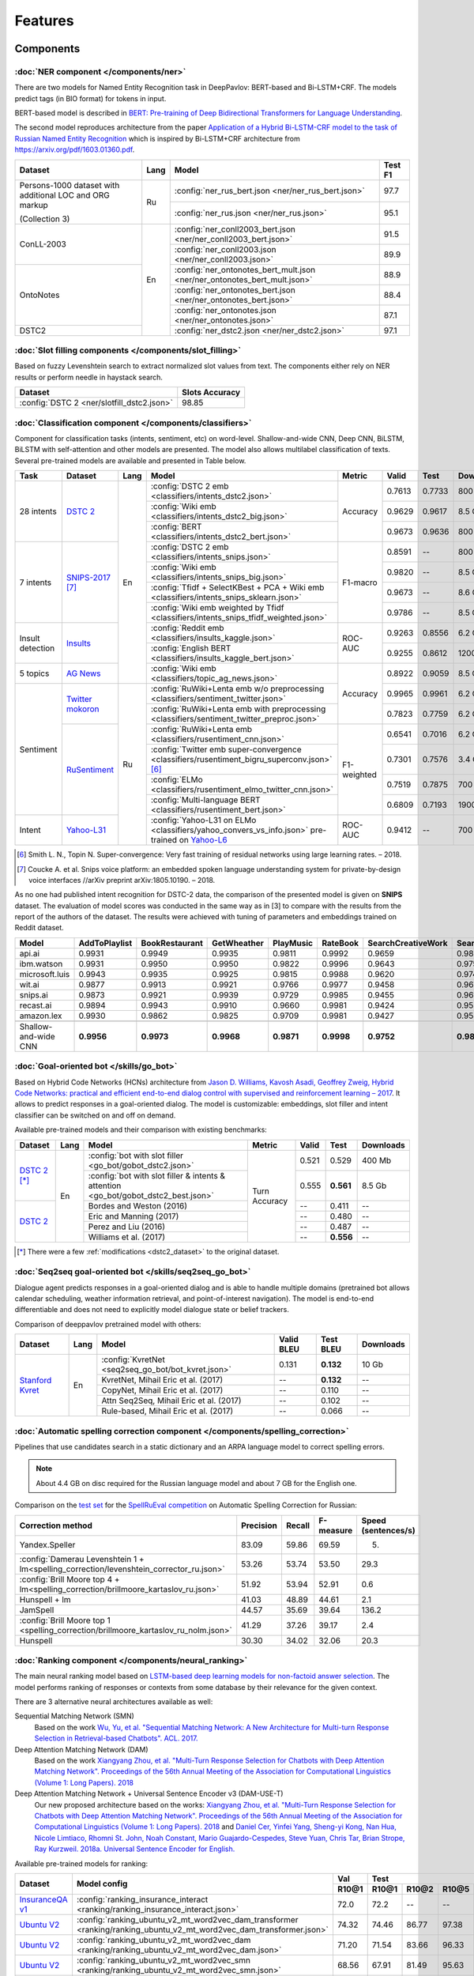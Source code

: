 Features
========

Components
----------

:doc:`NER component </components/ner>`
~~~~~~~~~~~~~~~~~~~~~~~~~~~~~~~~~~~~~~

There are two models for Named Entity Recognition task in DeepPavlov:
BERT-based and Bi-LSTM+CRF. The models predict tags (in BIO format) for tokens
in input.

BERT-based model is described in  `BERT: Pre-training of Deep Bidirectional Transformers for Language Understanding
<https://arxiv.org/abs/1810.04805>`__.

The second model reproduces architecture from the paper `Application
of a Hybrid Bi-LSTM-CRF model to the task of Russian Named Entity Recognition <https://arxiv.org/pdf/1709.09686.pdf>`__
which is inspired by Bi-LSTM+CRF architecture from https://arxiv.org/pdf/1603.01360.pdf.

+---------------------------------------------------------+------+---------------------------------------------------------------------------+-------------+
| Dataset                                                 | Lang | Model                                                                     |   Test F1   |
+=========================================================+======+===========================================================================+=============+
| Persons-1000 dataset with additional LOC and ORG markup | Ru   | :config:`ner_rus_bert.json <ner/ner_rus_bert.json>`                       |    97.7     |
+                                                         +      +---------------------------------------------------------------------------+-------------+
| (Collection 3)                                          |      | :config:`ner_rus.json <ner/ner_rus.json>`                                 |    95.1     |
+---------------------------------------------------------+------+---------------------------------------------------------------------------+-------------+
| ConLL-2003                                              | En   | :config:`ner_conll2003_bert.json <ner/ner_conll2003_bert.json>`           |    91.5     |
+                                                         +      +---------------------------------------------------------------------------+-------------+
|                                                         |      | :config:`ner_conll2003.json <ner/ner_conll2003.json>`                     |    89.9     |
+---------------------------------------------------------+      +---------------------------------------------------------------------------+-------------+
|                                                         |      | :config:`ner_ontonotes_bert_mult.json <ner/ner_ontonotes_bert_mult.json>` |    88.9     |
+                                                         +      +---------------------------------------------------------------------------+-------------+
| OntoNotes                                               |      | :config:`ner_ontonotes_bert.json <ner/ner_ontonotes_bert.json>`           |    88.4     |
+                                                         +      +---------------------------------------------------------------------------+-------------+
|                                                         |      | :config:`ner_ontonotes.json <ner/ner_ontonotes.json>`                     |    87.1     |
+---------------------------------------------------------+      +---------------------------------------------------------------------------+-------------+
| DSTC2                                                   |      | :config:`ner_dstc2.json <ner/ner_dstc2.json>`                             |    97.1     |
+---------------------------------------------------------+------+---------------------------------------------------------------------------+-------------+

:doc:`Slot filling components </components/slot_filling>`
~~~~~~~~~~~~~~~~~~~~~~~~~~~~~~~~~~~~~~~~~~~~~~~~~~~~~~~~~

Based on fuzzy Levenshtein search to extract normalized slot values from text. The components either rely on NER results
or perform needle in haystack search.

+---------------------------------------------------------------------------------------------------------------------------+------------------+
| Dataset                                                                                                                   |  Slots Accuracy  |
+===========================================================================================================================+==================+
| :config:`DSTC 2 <ner/slotfill_dstc2.json>`                                                                                |       98.85      |
+---------------------------------------------------------------------------------------------------------------------------+------------------+


:doc:`Classification component </components/classifiers>`
~~~~~~~~~~~~~~~~~~~~~~~~~~~~~~~~~~~~~~~~~~~~~~~~~~~~~~~~~

Component for classification tasks (intents, sentiment, etc) on word-level. Shallow-and-wide CNN, Deep CNN, BiLSTM,
BiLSTM with self-attention and other models are presented. The model also allows multilabel classification of texts.
Several pre-trained models are available and presented in Table below.


+------------------+--------------------+------+-------------------------------------------------------------------------------------------------+-------------+--------+--------+-----------+
| Task             | Dataset            | Lang | Model                                                                                           | Metric      | Valid  | Test   | Downloads |
+==================+====================+======+=================================================================================================+=============+========+========+===========+
| 28 intents       | `DSTC 2`_          | En   | :config:`DSTC 2 emb <classifiers/intents_dstc2.json>`                                           | Accuracy    | 0.7613 | 0.7733 |  800 Mb   |
+                  +                    +      +-------------------------------------------------------------------------------------------------+             +--------+--------+-----------+
|                  |                    |      | :config:`Wiki emb <classifiers/intents_dstc2_big.json>`                                         |             | 0.9629 | 0.9617 |  8.5 Gb   |
+                  +                    +      +-------------------------------------------------------------------------------------------------+             +--------+--------+-----------+
|                  |                    |      | :config:`BERT <classifiers/intents_dstc2_bert.json>`                                            |             | 0.9673 | 0.9636 |  800 Mb   |
+------------------+--------------------+      +-------------------------------------------------------------------------------------------------+-------------+--------+--------+-----------+
| 7 intents        | `SNIPS-2017`_ [7]_ |      | :config:`DSTC 2 emb <classifiers/intents_snips.json>`                                           | F1-macro    | 0.8591 |    --  |  800 Mb   |
+                  +                    +      +-------------------------------------------------------------------------------------------------+             +--------+--------+-----------+
|                  |                    |      | :config:`Wiki emb <classifiers/intents_snips_big.json>`                                         |             | 0.9820 |    --  |  8.5 Gb   |
+                  +                    +      +-------------------------------------------------------------------------------------------------+             +--------+--------+-----------+
|                  |                    |      | :config:`Tfidf + SelectKBest + PCA + Wiki emb <classifiers/intents_snips_sklearn.json>`         |             | 0.9673 |    --  |  8.6 Gb   |
+                  +                    +      +-------------------------------------------------------------------------------------------------+             +--------+--------+-----------+
|                  |                    |      | :config:`Wiki emb weighted by Tfidf <classifiers/intents_snips_tfidf_weighted.json>`            |             | 0.9786 |    --  |  8.5 Gb   |
+------------------+--------------------+      +-------------------------------------------------------------------------------------------------+-------------+--------+--------+-----------+
| Insult detection | `Insults`_         |      | :config:`Reddit emb <classifiers/insults_kaggle.json>`                                          | ROC-AUC     | 0.9263 | 0.8556 |  6.2 Gb   |
+                  +                    +      +-------------------------------------------------------------------------------------------------+             +--------+--------+-----------+
|                  |                    |      | :config:`English BERT <classifiers/insults_kaggle_bert.json>`                                   |             | 0.9255 | 0.8612 |  1200 Mb  |
+------------------+--------------------+      +-------------------------------------------------------------------------------------------------+-------------+--------+--------+-----------+
| 5 topics         | `AG News`_         |      | :config:`Wiki emb <classifiers/topic_ag_news.json>`                                             | Accuracy    | 0.8922 | 0.9059 |  8.5 Gb   |
+------------------+--------------------+------+-------------------------------------------------------------------------------------------------+             +--------+--------+-----------+
| Sentiment        |`Twitter mokoron`_  | Ru   | :config:`RuWiki+Lenta emb w/o preprocessing <classifiers/sentiment_twitter.json>`               |             | 0.9965 | 0.9961 |  6.2 Gb   |
+                  +                    +      +-------------------------------------------------------------------------------------------------+             +--------+--------+-----------+
|                  |                    |      | :config:`RuWiki+Lenta emb with preprocessing <classifiers/sentiment_twitter_preproc.json>`      |             | 0.7823 | 0.7759 |  6.2 Gb   |
+                  +--------------------+      +-------------------------------------------------------------------------------------------------+-------------+--------+--------+-----------+
|                  |`RuSentiment`_      |      | :config:`RuWiki+Lenta emb <classifiers/rusentiment_cnn.json>`                                   | F1-weighted | 0.6541 | 0.7016 |  6.2 Gb   |
+                  +                    +      +-------------------------------------------------------------------------------------------------+             +--------+--------+-----------+
|                  |                    |      | :config:`Twitter emb super-convergence <classifiers/rusentiment_bigru_superconv.json>` [6]_     |             | 0.7301 | 0.7576 |  3.4 Gb   |
+                  +                    +      +-------------------------------------------------------------------------------------------------+             +--------+--------+-----------+
|                  |                    |      | :config:`ELMo <classifiers/rusentiment_elmo_twitter_cnn.json>`                                  |             | 0.7519 | 0.7875 |  700 Mb   |
+                  +                    +      +-------------------------------------------------------------------------------------------------+             +--------+--------+-----------+
|                  |                    |      | :config:`Multi-language BERT <classifiers/rusentiment_bert.json>`                               |             | 0.6809 | 0.7193 |  1900 Mb  |
+------------------+--------------------+      +-------------------------------------------------------------------------------------------------+-------------+--------+--------+-----------+
| Intent           |`Yahoo-L31`_        |      | :config:`Yahoo-L31 on ELMo <classifiers/yahoo_convers_vs_info.json>` pre-trained on `Yahoo-L6`_ | ROC-AUC     | 0.9412 |   --   |  700 Mb   |
+------------------+--------------------+------+-------------------------------------------------------------------------------------------------+-------------+--------+--------+-----------+

.. [6] Smith L. N., Topin N. Super-convergence: Very fast training of residual networks using large learning rates. – 2018.
.. [7] Coucke A. et al. Snips voice platform: an embedded spoken language understanding system for private-by-design voice interfaces //arXiv preprint arXiv:1805.10190. – 2018.

.. _`DSTC 2`: http://camdial.org/~mh521/dstc/
.. _`SNIPS-2017`: https://github.com/snipsco/nlu-benchmark/tree/master/2017-06-custom-intent-engines
.. _`Insults`: https://www.kaggle.com/c/detecting-insults-in-social-commentary
.. _`AG News`: https://www.di.unipi.it/~gulli/AG_corpus_of_news_articles.html
.. _`Twitter mokoron`: http://study.mokoron.com/
.. _`RuSentiment`: http://text-machine.cs.uml.edu/projects/rusentiment/
.. _`Yahoo-L31`: https://webscope.sandbox.yahoo.com/catalog.php?datatype=l
.. _`Yahoo-L6`: https://webscope.sandbox.yahoo.com/catalog.php?datatype=l

As no one had published intent recognition for DSTC-2 data, the
comparison of the presented model is given on **SNIPS** dataset. The
evaluation of model scores was conducted in the same way as in [3] to
compare with the results from the report of the authors of the dataset.
The results were achieved with tuning of parameters and embeddings
trained on Reddit dataset.

+------------------------+-----------------+------------------+---------------+--------------+--------------+----------------------+------------------------+
| Model                  | AddToPlaylist   | BookRestaurant   | GetWheather   | PlayMusic    | RateBook     | SearchCreativeWork   | SearchScreeningEvent   |
+========================+=================+==================+===============+==============+==============+======================+========================+
| api.ai                 | 0.9931          | 0.9949           | 0.9935        | 0.9811       | 0.9992       | 0.9659               | 0.9801                 |
+------------------------+-----------------+------------------+---------------+--------------+--------------+----------------------+------------------------+
| ibm.watson             | 0.9931          | 0.9950           | 0.9950        | 0.9822       | 0.9996       | 0.9643               | 0.9750                 |
+------------------------+-----------------+------------------+---------------+--------------+--------------+----------------------+------------------------+
| microsoft.luis         | 0.9943          | 0.9935           | 0.9925        | 0.9815       | 0.9988       | 0.9620               | 0.9749                 |
+------------------------+-----------------+------------------+---------------+--------------+--------------+----------------------+------------------------+
| wit.ai                 | 0.9877          | 0.9913           | 0.9921        | 0.9766       | 0.9977       | 0.9458               | 0.9673                 |
+------------------------+-----------------+------------------+---------------+--------------+--------------+----------------------+------------------------+
| snips.ai               | 0.9873          | 0.9921           | 0.9939        | 0.9729       | 0.9985       | 0.9455               | 0.9613                 |
+------------------------+-----------------+------------------+---------------+--------------+--------------+----------------------+------------------------+
| recast.ai              | 0.9894          | 0.9943           | 0.9910        | 0.9660       | 0.9981       | 0.9424               | 0.9539                 |
+------------------------+-----------------+------------------+---------------+--------------+--------------+----------------------+------------------------+
| amazon.lex             | 0.9930          | 0.9862           | 0.9825        | 0.9709       | 0.9981       | 0.9427               | 0.9581                 |
+------------------------+-----------------+------------------+---------------+--------------+--------------+----------------------+------------------------+
+------------------------+-----------------+------------------+---------------+--------------+--------------+----------------------+------------------------+
| Shallow-and-wide CNN   | **0.9956**      | **0.9973**       | **0.9968**    | **0.9871**   | **0.9998**   | **0.9752**           | **0.9854**             |
+------------------------+-----------------+------------------+---------------+--------------+--------------+----------------------+------------------------+



:doc:`Goal-oriented bot </skills/go_bot>`
~~~~~~~~~~~~~~~~~~~~~~~~~~~~~~~~~~~~~~~~~

Based on Hybrid Code Networks (HCNs) architecture from `Jason D. Williams, Kavosh Asadi, 
Geoffrey Zweig, Hybrid Code Networks: practical and efficient end-to-end dialog control 
with supervised and reinforcement learning – 2017 <https://arxiv.org/abs/1702.03274>`__.
It allows to predict responses in a goal-oriented dialog. The model is
customizable: embeddings, slot filler and intent classifier can be switched on and off on demand.

Available pre-trained models and their comparison with existing benchmarks:

+----------------+------+-------------------------------------------------------------------------------------+---------------+---------+------------+------------------+
| Dataset        | Lang | Model                                                                               | Metric        | Valid   | Test       | Downloads        |
+================+======+=====================================================================================+===============+=========+============+==================+
| `DSTC 2`_ [*]_ | En   | :config:`bot with slot filler <go_bot/gobot_dstc2.json>`                            | Turn Accuracy | 0.521   | 0.529      | 400 Mb           |
+                +      +-------------------------------------------------------------------------------------+               +---------+------------+------------------+
|                |      | :config:`bot with slot filler & intents & attention <go_bot/gobot_dstc2_best.json>` |               | 0.555   | **0.561**  | 8.5 Gb           |
+----------------+      +-------------------------------------------------------------------------------------+               +---------+------------+------------------+
| `DSTC 2`_      |      | Bordes and Weston (2016)                                                            |               | --      | 0.411      | --               |
+                +      +-------------------------------------------------------------------------------------+               +---------+------------+------------------+
|                |      | Eric and Manning (2017)                                                             |               | --      | 0.480      | --               |
+                +      +-------------------------------------------------------------------------------------+               +---------+------------+------------------+
|                |      | Perez and Liu (2016)                                                                |               | --      | 0.487      | --               |
+                +      +-------------------------------------------------------------------------------------+               +---------+------------+------------------+
|                |      | Williams et al. (2017)                                                              |               | --      | **0.556**  | --               |
+----------------+------+-------------------------------------------------------------------------------------+---------------+---------+------------+------------------+

.. _`DSTC 2`: http://camdial.org/~mh521/dstc/

.. [*] There were a few :ref:`modifications <dstc2_dataset>` to the original dataset. 


:doc:`Seq2seq goal-oriented bot </skills/seq2seq_go_bot>`
~~~~~~~~~~~~~~~~~~~~~~~~~~~~~~~~~~~~~~~~~~~~~~~~~~~~~~~~~

Dialogue agent predicts responses in a goal-oriented dialog and is able to handle
multiple domains (pretrained bot allows calendar scheduling, weather information retrieval,
and point-of-interest navigation). The model is end-to-end differentiable and
does not need to explicitly model dialogue state or belief trackers.

Comparison of deeppavlov pretrained model with others:

+-------------------+------+----------------------------------------------------+------------------+-----------------+-----------+
| Dataset           | Lang | Model                                              | Valid BLEU       | Test BLEU       | Downloads |
+===================+======+====================================================+==================+=================+===========+
| `Stanford Kvret`_ | En   | :config:`KvretNet <seq2seq_go_bot/bot_kvret.json>` | 0.131            | **0.132**       |  10 Gb    |
+                   +      +----------------------------------------------------+------------------+-----------------+-----------+
|                   |      | KvretNet, Mihail Eric et al. (2017)                | --               | **0.132**       |    --     +
+                   +      +----------------------------------------------------+------------------+-----------------+-----------+
|                   |      | CopyNet, Mihail Eric et al. (2017)                 | --               | 0.110           | --        +
+                   +      +----------------------------------------------------+------------------+-----------------+-----------+
|                   |      | Attn Seq2Seq, Mihail Eric et al. (2017)            | --               | 0.102           | --        +
+                   +      +----------------------------------------------------+------------------+-----------------+-----------+
|                   |      | Rule-based, Mihail Eric et al. (2017)              | --               | 0.066           | --        +
+-------------------+------+----------------------------------------------------+------------------+-----------------+-----------+

.. _`Stanford Kvret`: https://nlp.stanford.edu/blog/a-new-multi-turn-multi-domain-task-oriented-dialogue-dataset/

:doc:`Automatic spelling correction component </components/spelling_correction>`
~~~~~~~~~~~~~~~~~~~~~~~~~~~~~~~~~~~~~~~~~~~~~~~~~~~~~~~~~~~~~~~~~~~~~~~~~~~~~~~~

Pipelines that use candidates search in a static dictionary and an ARPA language model to correct spelling errors.

.. note::

    About 4.4 GB on disc required for the Russian language model and about 7 GB for the English one.

Comparison on the `test set <http://www.dialog-21.ru/media/3838/test_sample_testset.txt>`__ for the `SpellRuEval
competition <http://www.dialog-21.ru/en/evaluation/2016/spelling_correction/>`__
on Automatic Spelling Correction for Russian:

+-----------------------------------------------------------------------------------------+-----------+--------+-----------+---------------------+
| Correction method                                                                       | Precision | Recall | F-measure | Speed (sentences/s) |
+=========================================================================================+===========+========+===========+=====================+
| Yandex.Speller                                                                          | 83.09     | 59.86  | 69.59     | 5.                  |
+-----------------------------------------------------------------------------------------+-----------+--------+-----------+---------------------+
| :config:`Damerau Levenshtein 1 + lm<spelling_correction/levenshtein_corrector_ru.json>` | 53.26     | 53.74  | 53.50     | 29.3                |
+-----------------------------------------------------------------------------------------+-----------+--------+-----------+---------------------+
| :config:`Brill Moore top 4 + lm<spelling_correction/brillmoore_kartaslov_ru.json>`      | 51.92     | 53.94  | 52.91     | 0.6                 |
+-----------------------------------------------------------------------------------------+-----------+--------+-----------+---------------------+
| Hunspell + lm                                                                           | 41.03     | 48.89  | 44.61     | 2.1                 |
+-----------------------------------------------------------------------------------------+-----------+--------+-----------+---------------------+
| JamSpell                                                                                | 44.57     | 35.69  | 39.64     | 136.2               |
+-----------------------------------------------------------------------------------------+-----------+--------+-----------+---------------------+
| :config:`Brill Moore top 1 <spelling_correction/brillmoore_kartaslov_ru_nolm.json>`     | 41.29     | 37.26  | 39.17     | 2.4                 |
+-----------------------------------------------------------------------------------------+-----------+--------+-----------+---------------------+
| Hunspell                                                                                | 30.30     | 34.02  | 32.06     | 20.3                |
+-----------------------------------------------------------------------------------------+-----------+--------+-----------+---------------------+



:doc:`Ranking component </components/neural_ranking>`
~~~~~~~~~~~~~~~~~~~~~~~~~~~~~~~~~~~~~~~~~~~~~~~~~~~~~

The main neural ranking model based on `LSTM-based deep learning models for non-factoid answer selection
<https://arxiv.org/abs/1511.04108>`__. The model performs ranking of responses or contexts from some database by their
relevance for the given context.

There are 3 alternative neural architectures available as well:

Sequential Matching Network (SMN)
   Based on the work `Wu, Yu, et al. "Sequential Matching Network: A New Architecture for Multi-turn Response Selection in Retrieval-based Chatbots". ACL. 2017. <https://arxiv.org/abs/1612.01627>`__

Deep Attention Matching Network (DAM)
   Based on the work `Xiangyang Zhou, et al. "Multi-Turn Response Selection for Chatbots with Deep Attention Matching Network". Proceedings of the 56th Annual Meeting of the Association for Computational Linguistics (Volume 1: Long Papers). 2018 <http://aclweb.org/anthology/P18-1103>`__

Deep Attention Matching Network + Universal Sentence Encoder v3 (DAM-USE-T)
   Our new proposed architecture based on the works: `Xiangyang Zhou, et al. "Multi-Turn Response Selection for Chatbots with Deep Attention Matching Network". Proceedings of the 56th Annual Meeting of the Association for Computational Linguistics (Volume 1: Long Papers). 2018 <http://aclweb.org/anthology/P18-1103>`__
   and `Daniel Cer, Yinfei Yang, Sheng-yi Kong, Nan Hua, Nicole Limtiaco, Rhomni St. John, Noah Constant, Mario Guajardo-Cespedes, Steve Yuan, Chris Tar, Brian Strope, Ray Kurzweil. 2018a. Universal Sentence Encoder for English. <https://arxiv.org/abs/1803.11175>`__


Available pre-trained models for ranking:

.. table::
   :widths: auto

   +-------------------+----------------------------------------------------------------------------------------------------------------------+-----------+-----------------------------------+
   |    Dataset        |   Model config                                                                                                       |    Val    |   Test                            |
   |                   |                                                                                                                      +-----------+-------+-------+-------+-----------+
   |                   |                                                                                                                      |   R10@1   | R10@1 | R10@2 | R10@5 | Downloads |
   +===================+======================================================================================================================+===========+=======+=======+=======+===========+
   | `InsuranceQA v1`_ | :config:`ranking_insurance_interact <ranking/ranking_insurance_interact.json>`                                       |   72.0    | 72.2  | --    | --    |  8374 MB  |
   +-------------------+----------------------------------------------------------------------------------------------------------------------+-----------+-------+-------+-------+-----------+
   | `Ubuntu V2`_      | :config:`ranking_ubuntu_v2_mt_word2vec_dam_transformer <ranking/ranking_ubuntu_v2_mt_word2vec_dam_transformer.json>` |   74.32   | 74.46 | 86.77 | 97.38 |  2457 MB  |
   +-------------------+----------------------------------------------------------------------------------------------------------------------+-----------+-------+-------+-------+-----------+
   | `Ubuntu V2`_      | :config:`ranking_ubuntu_v2_mt_word2vec_dam <ranking/ranking_ubuntu_v2_mt_word2vec_dam.json>`                         |   71.20   | 71.54 | 83.66 | 96.33 |  1645 MB  |
   +-------------------+----------------------------------------------------------------------------------------------------------------------+-----------+-------+-------+-------+-----------+
   | `Ubuntu V2`_      | :config:`ranking_ubuntu_v2_mt_word2vec_smn <ranking/ranking_ubuntu_v2_mt_word2vec_smn.json>`                         |   68.56   | 67.91 | 81.49 | 95.63 |  1609 MB  |
   +-------------------+----------------------------------------------------------------------------------------------------------------------+-----------+-------+-------+-------+-----------+
   | `Ubuntu V2`_      |:config:`ranking_ubuntu_v2_bert_uncased <ranking/ranking_ubuntu_v2_bert_uncased.json>`                                |   66.5    | 66.6  | --    | --    |  396 MB   |
   +-------------------+----------------------------------------------------------------------------------------------------------------------+-----------+-------+-------+-------+-----------+
   | `Ubuntu V2`_      |:config:`ranking_ubuntu_v2_bert_sep <ranking/ranking_ubuntu_v2_bert_sep.json>`                                        |   66.5    | 66.5  | --    | --    |  396 MB   |
   +-------------------+----------------------------------------------------------------------------------------------------------------------+-----------+-------+-------+-------+-----------+
   | `Ubuntu V2`_      | :config:`ranking_ubuntu_v2_interact <ranking/ranking_ubuntu_v2_interact.json>`                                       |   52.9    | 52.4  | --    | --    |  8913 MB  |
   +-------------------+----------------------------------------------------------------------------------------------------------------------+-----------+-------+-------+-------+-----------+
   | `Ubuntu V2`_      | :config:`ranking_ubuntu_v2_mt_interact <ranking/ranking_ubuntu_v2_mt_interact.json>`                                 |   59.2    | 58.7  | --    | --    |  8906 MB  |
   +-------------------+----------------------------------------------------------------------------------------------------------------------+-----------+-------+-------+-------+-----------+
   | `Ubuntu V1`_      | :config:`ranking_ubuntu_v1_mt_word2vec_dam_transformer <ranking/ranking_ubuntu_v1_mt_word2vec_dam_transformer.json>` |   --      | 79.57 | 89.32 | 97.34 |  2439 MB  |
   +-------------------+----------------------------------------------------------------------------------------------------------------------+-----------+-------+-------+-------+-----------+
   | `Ubuntu V1`_      | :config:`ranking_ubuntu_v1_mt_word2vec_dam <ranking/ranking_ubuntu_v1_mt_word2vec_dam.json>`                         |   --      | 77.95 | 88.07 | 97.06 |  1645 MB  |
   +-------------------+----------------------------------------------------------------------------------------------------------------------+-----------+-------+-------+-------+-----------+
   | `Ubuntu V1`_      | :config:`ranking_ubuntu_v1_mt_word2vec_smn <ranking/ranking_ubuntu_v1_mt_word2vec_smn.json>`                         |   --      | 75.90 | 87.16 | 96.80 |  1591 MB  |
   +-------------------+----------------------------------------------------------------------------------------------------------------------+-----------+-------+-------+-------+-----------+

.. _`InsuranceQA V1`: https://github.com/shuzi/insuranceQA
.. _`Ubuntu V2`: https://github.com/rkadlec/ubuntu-ranking-dataset-creator
.. _`Ubuntu V1`: https://arxiv.org/abs/1506.08909

Available pre-trained models for paraphrase identification:

.. table::
   :widths: auto

   +------------------------+---------------------------------------------------------------------------------------------+---------------+----------------+---------+----------+---------------+----------------+----------+
   |    Dataset             |Model config                                                                                 | Val (accuracy)| Test (accuracy)| Val (F1)| Test (F1)| Val (log_loss)| Test (log_loss)|Downloads |
   +========================+=============================================================================================+===============+================+=========+==========+===============+================+==========+
   |`paraphraser.ru`_       |:config:`paraphrase_ident_paraphraser <ranking/paraphrase_ident_paraphraser_interact.json>`  |   83.8        |   75.4         |   87.9  |  80.9    |   0.468       |   0.616        |5938M     |
   +------------------------+---------------------------------------------------------------------------------------------+---------------+----------------+---------+----------+---------------+----------------+----------+
   |`paraphraser.ru`_       |:config:`paraphrase_ident_paraphraser <ranking/paraphrase_ident_elmo_interact.json>`         |   82.7        |   76.0         |   87.3  |  81.4    |   0.391       |   0.510        |5938M     |
   +------------------------+---------------------------------------------------------------------------------------------+---------------+----------------+---------+----------+---------------+----------------+----------+
   |`paraphraser.ru`_       |:config:`paraphrase_ident_paraphraser_tune <ranking/paraphrase_ident_tune_interact.json>`    |   82.9        |   76.7         |   87.3  |  82.0    |   0.392       |   0.479        |5938M     |
   +------------------------+---------------------------------------------------------------------------------------------+---------------+----------------+---------+----------+---------------+----------------+----------+
   |`paraphraser.ru`_       |:config:`paraphrase_bert <classifiers/paraphraser_bert.json>`                                |   87.4        |   79.3         |   90.2  |  83.4    |   --          |   --           |1330M     |
   +------------------------+---------------------------------------------------------------------------------------------+---------------+----------------+---------+----------+---------------+----------------+----------+
   |`Quora Question Pairs`_ |:config:`paraphrase_ident_qqp <ranking/paraphrase_ident_qqp_bilstm_interact.json>`           |   87.1        |   87.0         |   83.0  |  82.6    |   0.300       |   0.305        |8134M     |
   +------------------------+---------------------------------------------------------------------------------------------+---------------+----------------+---------+----------+---------------+----------------+----------+
   |`Quora Question Pairs`_ |:config:`paraphrase_ident_qqp <ranking/paraphrase_ident_qqp_interact.json>`                  |   87.7        |   87.5         |   84.0  |  83.8    |   0.287       |   0.298        |8136M     |
   +------------------------+---------------------------------------------------------------------------------------------+---------------+----------------+---------+----------+---------------+----------------+----------+

.. _`paraphraser.ru`: https://paraphraser.ru/
.. _`Quora Question Pairs`: https://www.kaggle.com/c/quora-question-pairs/data

Comparison with other models on the `InsuranceQA V1 <https://github.com/shuzi/insuranceQA>`__:

+------------------------------------------------------------------------+-------------------------+--------------------+
| Model                                                                  | Validation (Recall@1)   | Test1 (Recall@1)   |
+========================================================================+=========================+====================+
| `Architecture II (HLQA(200) CNNQA(4000) 1-MaxPooling Tanh)`_           | 61.8                    | 62.8               |
+------------------------------------------------------------------------+-------------------------+--------------------+
| `QA-LSTM basic-model(max pooling)`_                                    | 64.3                    | 63.1               |
+------------------------------------------------------------------------+-------------------------+--------------------+
| :config:`ranking_insurance <ranking/ranking_insurance_interact.json>`  | **72.0**                | **72.2**           |
+------------------------------------------------------------------------+-------------------------+--------------------+

.. _`Architecture II (HLQA(200) CNNQA(4000) 1-MaxPooling Tanh)`: https://arxiv.org/pdf/1508.01585.pdf
.. _`QA-LSTM basic-model(max pooling)`: https://arxiv.org/pdf/1511.04108.pdf

Comparison with other models on the `Ubuntu Dialogue Corpus v1 <https://arxiv.org/abs/1506.08909>`__ (test):

+---------------------------------------------------------------------------------------------------------------------------------------------+------------+------------+------------+
| Model                                                                                                                                       | R@1        | R@2        | R@5        |
+=============================================================================================================================================+============+============+============+
| SMN last [`Wu et al., 2017 <https://www.aclweb.org/anthology/P17-1046>`_]                                                                   | 0.723      | 0.842      | 0.956      |
+---------------------------------------------------------------------------------------------------------------------------------------------+------------+------------+------------+
| SMN last [DeepPavlov :config:`ranking_ubuntu_v1_mt_word2vec_smn <ranking/ranking_ubuntu_v1_mt_word2vec_smn.json>`]                          | 0.754      | 0.869      | 0.967      |
+---------------------------------------------------------------------------------------------------------------------------------------------+------------+------------+------------+
| DAM [`Zhou et al., 2018 <http://aclweb.org/anthology/P18-1103>`_]                                                                           | 0.767      | 0.874      | 0.969      |
+---------------------------------------------------------------------------------------------------------------------------------------------+------------+------------+------------+
| DAM [DeepPavlov :config:`ranking_ubuntu_v1_mt_word2vec_dam <ranking/ranking_ubuntu_v1_mt_word2vec_dam.json>`]                               | 0.779      | 0.880      | 0.970      |
+---------------------------------------------------------------------------------------------------------------------------------------------+------------+------------+------------+
| MRFN-FLS [`Tao et al., 2019 <https://dl.acm.org/citation.cfm?id=3290985>`_]                                                                 | 0.786      | 0.886      | 0.976      |
+---------------------------------------------------------------------------------------------------------------------------------------------+------------+------------+------------+
| IMN [`Gu et al., 2019 <https://arxiv.org/abs/1901.01824>`_]                                                                                 | 0.777      | 0.880      | 0.974      |
+---------------------------------------------------------------------------------------------------------------------------------------------+------------+------------+------------+
| IMN Ensemble [`Gu et al., 2019 <https://arxiv.org/abs/1901.01824>`_]                                                                        | 0.794      | 0.893      | **0.978**  |
+---------------------------------------------------------------------------------------------------------------------------------------------+------------+------------+------------+
| DAM-USE-T [DeepPavlov :config:`ranking_ubuntu_v1_mt_word2vec_dam_transformer <ranking/ranking_ubuntu_v1_mt_word2vec_dam_transformer.json>`] | **0.7957** | **0.8932** | 0.9734     |
+---------------------------------------------------------------------------------------------------------------------------------------------+------------+------------+------------+


Comparison with other models on the `Ubuntu Dialogue Corpus v2 <http://www.cs.toronto.edu/~lcharlin/papers/ubuntu_dialogue_dd17.pdf>`__ (test):

+---------------------------------------------------------------------------------------------------------------------------------------------+-----------+-----------+-----------+
| Model                                                                                                                                       | R@1       | R@2       | R@5       |
+=============================================================================================================================================+===========+===========+===========+
| SMN last [`Wu et al., 2017 <https://www.aclweb.org/anthology/P17-1046>`_]                                                                   | --        | --        | --        |
+---------------------------------------------------------------------------------------------------------------------------------------------+-----------+-----------+-----------+
| SMN last [DeepPavlov :config:`ranking_ubuntu_v2_mt_word2vec_smn <ranking/ranking_ubuntu_v2_mt_word2vec_smn.json>`]                          | 0.6791    | 0.8149    | 0.9563    |
+---------------------------------------------------------------------------------------------------------------------------------------------+-----------+-----------+-----------+
| DAM [`Zhou et al., 2018 <http://aclweb.org/anthology/P18-1103>`_]                                                                           | --        | --        | --        |
+---------------------------------------------------------------------------------------------------------------------------------------------+-----------+-----------+-----------+
| DAM [DeepPavlov :config:`ranking_ubuntu_v2_mt_word2vec_dam <ranking/ranking_ubuntu_v2_mt_word2vec_dam.json>`]                               | 0.7154    | 0.8366    | 0.9633    |
+---------------------------------------------------------------------------------------------------------------------------------------------+-----------+-----------+-----------+
| MRFN-FLS [`Tao et al., 2019 <https://dl.acm.org/citation.cfm?id=3290985>`_]                                                                 | --        | --        | --        |
+---------------------------------------------------------------------------------------------------------------------------------------------+-----------+-----------+-----------+
| IMN [`Gu et al., 2019 <https://arxiv.org/abs/1901.01824>`_]                                                                                 | 0.771     | 0.886     | 0.979     |
+---------------------------------------------------------------------------------------------------------------------------------------------+-----------+-----------+-----------+
| IMN Ensemble [`Gu et al., 2019 <https://arxiv.org/abs/1901.01824>`_]                                                                        | **0.791** | **0.899** | **0.982** |
+---------------------------------------------------------------------------------------------------------------------------------------------+-----------+-----------+-----------+
| DAM-USE-T [DeepPavlov :config:`ranking_ubuntu_v2_mt_word2vec_dam_transformer <ranking/ranking_ubuntu_v2_mt_word2vec_dam_transformer.json>`] | 0.7446    | 0.8677    | 0.9738    |
+---------------------------------------------------------------------------------------------------------------------------------------------+-----------+-----------+-----------+


References:

* Yu Wu, Wei Wu, Ming Zhou, and Zhoujun Li. 2017. Sequential match network: A new architecture for multi-turn response selection in retrieval-based chatbots. In ACL, pages 372–381. https://www.aclweb.org/anthology/P17-1046

* Xiangyang Zhou, Lu Li, Daxiang Dong, Yi Liu, Ying Chen, Wayne Xin Zhao, Dianhai Yu and Hua Wu. 2018. Multi-Turn Response Selection for Chatbots with Deep Attention Matching Network. Proceedings of the 56th Annual Meeting of the Association for Computational Linguistics (Volume 1: Long Papers), pages 1118-1127, ACL. http://aclweb.org/anthology/P18-1103

* Chongyang Tao, Wei Wu, Can Xu, Wenpeng Hu, Dongyan Zhao, and Rui Yan. Multi-Representation Fusion Network for Multi-turn Response Selection in Retrieval-based Chatbots. In WSDM'19. https://dl.acm.org/citation.cfm?id=3290985

* Gu, Jia-Chen & Ling, Zhen-Hua & Liu, Quan. (2019). Interactive Matching Network for Multi-Turn Response Selection in Retrieval-Based Chatbots. https://arxiv.org/abs/1901.01824



:doc:`TF-IDF Ranker component </components/tfidf_ranking>`
~~~~~~~~~~~~~~~~~~~~~~~~~~~~~~~~~~~~~~~~~~~~~~~~~~~~~~~~~~

Based on `Reading Wikipedia to Answer Open-Domain Questions <https://github.com/facebookresearch/DrQA/>`__. The model solves the task of document retrieval for a given query.

+---------------+-------------------------------------------------------------------+----------------------+-----------------+-----------+
| Dataset       | Model                                                             |  Wiki dump           |  Recall@5       | Downloads |
+===============+========================================================+==========+======================+=================+===========+
| `SQuAD-v1.1`_ | :config:`doc_retrieval <doc_retrieval/en_ranker_tfidf_wiki.json>` |  enwiki (2018-02-11) |   75.6          | 33 GB     |
+---------------+-------------------------------------------------+-----------------+----------------------+-----------------+-----------+


:doc:`Question Answering component </components/squad>`
~~~~~~~~~~~~~~~~~~~~~~~~~~~~~~~~~~~~~~~~~~~~~~~~~~~~~~~
Models in this section solve the task of looking for an answer on a
question in a given context (`SQuAD <https://rajpurkar.github.io/SQuAD-explorer/>`__ task format).
There are two models for this task in DeepPavlov: BERT-based and R-Net. Both models predict answer start and end
position in a given context.

BERT-based model is described in  `BERT: Pre-training of Deep Bidirectional Transformers for Language Understanding
<https://arxiv.org/abs/1810.04805>`__.

R-Net model is based on `R-NET: Machine Reading Comprehension with Self-matching Networks
<https://www.microsoft.com/en-us/research/publication/mcr/>`__.

+---------------+------------------------------------------------------------------------+-------+----------------+-----------------+-----------------+
|    Dataset    | Model config                                                           | lang  |    EM (dev)    |    F-1 (dev)    |    Downloads    |
+===============+========================================================================+=======+================+=================+=================+
| `SQuAD-v1.1`_ | :config:`DeepPavlov BERT <squad/squad_bert.json>`                      |  en   |     80.88      |     88.49       |     806Mb       |
+---------------+------------------------------------------------------------------------+-------+----------------+-----------------+-----------------+
| `SQuAD-v1.1`_ | :config:`DeepPavlov R-Net <squad/squad.json>`                          |  en   |     71.49      |     80.34       |     ~2.5Gb      |
+---------------+------------------------------------------------------------------------+-------+----------------+-----------------+-----------------+
|  SDSJ Task B  | :config:`DeepPavlov RuBERT <squad/squad_ru_bert_infer.json>`           |  ru   |  66.30+-0.24   |   84.60+-0.11   |   1325Mb        |
+---------------+------------------------------------------------------------------------+-------+----------------+-----------------+-----------------+
|  SDSJ Task B  | :config:`DeepPavlov multilingual BERT <squad/squad_ru_bert_infer.json>`|  ru   |  64.35+-0.39   |   83.39+-0.08   |   1323Mb        |
+---------------+------------------------------------------------------------------------+-------+----------------+-----------------+-----------------+
|  SDSJ Task B  | :config:`DeepPavlov R-Net <squad/squad_ru.json>`                       |  ru   |     60.62      |     80.04       |     ~5Gb        |
+---------------+------------------------------------------------------------------------+-------+----------------+-----------------+-----------------+

In the case when answer is not necessary present in given context we have :config:`squad_noans <squad/multi_squad_noans.json>`
model. This model outputs empty string in case if there is no answer in context.


:doc:`Morphological tagging component </components/morphotagger>`
~~~~~~~~~~~~~~~~~~~~~~~~~~~~~~~~~~~~~~~~~~~~~~~~~~~~~~~~~~~~~~~~~

Based on character-based approach to morphological tagging `Heigold et al., 2017. An extensive empirical evaluation of
character-based morphological tagging for 14 languages <http://www.aclweb.org/anthology/E17-1048>`__. A state-of-the-art
model for Russian and several other languages. Model takes as input tokenized sentences and outputs the corresponding
sequence of morphological labels in `UD format <http://universaldependencies.org/format.html>`__. The table below
contains word and sentence accuracy on UD2.0 datasets. For more scores see :doc:`full table </components/morphotagger>`.

.. table::
    :widths: auto

    +----------------------+--------------------------------------------------------------------------------------------------------------+---------------+----------------+--------------------+
    |    Dataset           | Model                                                                                                        | Word accuracy | Sent. accuracy | Download size (MB) |
    +======================+==============================================================================================================+===============+================+====================+
    |                      |`Pymorphy`_ + `russian_tagsets`_ (first tag)                                                                  |     60.93     |      0.00      |                    |
    +                      +--------------------------------------------------------------------------------------------------------------+---------------+----------------+--------------------+
    |`UD2.0`_ (Russian)    |`UD Pipe 1.2`_ (Straka et al., 2017)                                                                          |     93.57     |     43.04      |                    |
    +                      +--------------------------------------------------------------------------------------------------------------+---------------+----------------+--------------------+
    |                      |:config:`Basic model <morpho_tagger/UD2.0/ru_syntagrus/morpho_ru_syntagrus.json>`                             |     95.17     |     50.58      |        48.7        |
    +                      +--------------------------------------------------------------------------------------------------------------+---------------+----------------+--------------------+
    |                      |:config:`Pymorphy-enhanced model <morpho_tagger/UD2.0/ru_syntagrus/morpho_ru_syntagrus_pymorphy.json>`        |   **96.23**   |     58.00      |        48.7        |
    +----------------------+--------------------------------------------------------------------------------------------------------------+---------------+----------------+--------------------+
    | `UD2.0`_ (Czech)     |`UD Pipe 1.2`_ (Straka et al., 2017)                                                                          |     91.86     |     42.28      |                    |
    |                      +--------------------------------------------------------------------------------------------------------------+---------------+----------------+--------------------+
    |                      |:config:`Basic model <morpho_tagger/UD2.0/morpho_cs.json>`                                                    |   **94.35**   |     51.56      |        41.8        |
    +----------------------+--------------------------------------------------------------------------------------------------------------+---------------+----------------+--------------------+
    |`UD2.0`_ (English)    |`UD Pipe 1.2`_ (Straka et al., 2017)                                                                          |     92.89     |     55.75      |                    |
    |                      +--------------------------------------------------------------------------------------------------------------+---------------+----------------+--------------------+
    |                      |:config:`Basic model <morpho_tagger/UD2.0/morpho_en.json>`                                                    |   **93.00**   |     55.18      |        16.9        |
    +----------------------+--------------------------------------------------------------------------------------------------------------+---------------+----------------+--------------------+
    |`UD2.0`_ (German)     |`UD Pipe 1.2`_ (Straka et al., 2017)                                                                          |     76.65     |     10.24      |                    |
    |                      +--------------------------------------------------------------------------------------------------------------+---------------+----------------+--------------------+
    |                      |:config:`Basic model <morpho_tagger/UD2.0/morpho_de.json>`                                                    |   **83.83**   |     15.25      |        18.6        |
    +----------------------+--------------------------------------------------------------------------------------------------------------+---------------+----------------+--------------------+

.. _`Pymorphy`: https://pymorphy2.readthedocs.io/en/latest/
.. _`russian_tagsets`: https://github.com/kmike/russian-tagsets
.. _`UD2.0`: https://lindat.mff.cuni.cz/repository/xmlui/handle/11234/1-1983
.. _`UD Pipe 1.2`: http://ufal.mff.cuni.cz/udpipe

:doc:`Frequently Asked Questions (FAQ) component </skills/faq>`
~~~~~~~~~~~~~~~~~~~~~~~~~~~~~~~~~~~~~~~~~~~~~~~~~~~~~~~~~~~~~~~

Set of pipelines for FAQ task: classifying incoming question into set of known questions and return prepared answer.
You can build different pipelines based on: tf-idf, weighted fasttext, cosine similarity, logistic regression.


Skills
------

:doc:`eCommerce bot </skills/ecommerce>`
~~~~~~~~~~~~~~~~~~~~~~~~~~~~~~~~~~~~~~~~

The eCommerce bot intends to retrieve product items from catalog in sorted order. In addition, it asks an user to provide additional information to specify the search.

.. note::

    About **130 Mb** on disc required for eCommerce bot with TfIdf-based ranker and **500 Mb** for BLEU-based ranker.


:doc:`ODQA </skills/odqa>`
~~~~~~~~~~~~~~~~~~~~~~~~~~

An open domain question answering skill. The skill accepts free-form questions about the world and outputs an answer
based on its Wikipedia knowledge.


+----------------+--------------------------------------------------------------------+-----------------------+--------+-----------+
| Dataset        | Model config                                                       |  Wiki dump            |   F1   | Downloads |
+================+====================================================================+=======================+========+===========+
| `SQuAD-v1.1`_  |:config:`ODQA <odqa/en_odqa_infer_wiki.json>`                       | enwiki (2018-02-11)   |  35.89 | 9.7Gb     |
+----------------+--------------------------------------------------------------------+-----------------------+--------+-----------+
| `SQuAD-v1.1`_  |:config:`ODQA <odqa/en_odqa_infer_enwiki20161221.json>`             | enwiki (2016-12-21)   |  37.83 | 9.3Gb     |
+----------------+--------------------------------------------------------------------+-----------------------+--------+-----------+
| `SDSJ Task B`_ |:config:`ODQA <odqa/ru_odqa_infer_wiki.json>`                       | ruwiki (2018-04-01)   |  28.56 | 7.7Gb     |
+----------------+--------------------------------------------------------------------+-----------------------+--------+-----------+
| `SDSJ Task B`_ |:config:`ODQA with RuBERT <odqa/ru_odqa_infer_wiki_rubert.json>`    | ruwiki (2018-04-01)   |  37.83 | 4.3Gb     |
+----------------+--------------------------------------------------------------------+-----------------------+--------+-----------+


AutoML
--------------------

:doc:`Hyperparameters optimization </intro/hypersearch>`
~~~~~~~~~~~~~~~~~~~~~~~~~~~~~~~~~~~~~~~~~~~~~~~~~~~~~~~~

Hyperparameters optimization (either by cross-validation or neural evolution) for DeepPavlov models
that requires only some small changes in a config file.


Embeddings
----------

:doc:`Pre-trained embeddings for the Russian language </intro/pretrained_vectors>`
~~~~~~~~~~~~~~~~~~~~~~~~~~~~~~~~~~~~~~~~~~~~~~~~~~~~~~~~~~~~~~~~~~~~~~~~~~~~~~~~~~

Word vectors for the Russian language trained on joint `Russian Wikipedia <https://ru.wikipedia.org/>`__ and `Lenta.ru
<https://lenta.ru/>`__ corpora.


Examples of some components
---------------------------

-  Run goal-oriented bot with Telegram interface:

   ``python -m deeppavlov interactbot deeppavlov/configs/go_bot/gobot_dstc2.json -d -t <TELEGRAM_TOKEN>``
-  Run goal-oriented bot with console interface:

   ``python -m deeppavlov interact deeppavlov/configs/go_bot/gobot_dstc2.json -d``
-  Run goal-oriented bot with REST API:

   ``python -m deeppavlov riseapi deeppavlov/configs/go_bot/gobot_dstc2.json -d``
-  Run slot-filling model with Telegram interface:

   ``python -m deeppavlov interactbot deeppavlov/configs/ner/slotfill_dstc2.json -d -t <TELEGRAM_TOKEN>``
-  Run slot-filling model with console interface:

   ``python -m deeppavlov interact deeppavlov/configs/ner/slotfill_dstc2.json -d``
-  Run slot-filling model with REST API:

   ``python -m deeppavlov riseapi deeppavlov/configs/ner/slotfill_dstc2.json -d``
-  Predict intents on every line in a file:

   ``python -m deeppavlov predict deeppavlov/configs/classifiers/intents_snips.json -d --batch-size 15 < /data/in.txt > /data/out.txt``


View `video demo <https://youtu.be/yzoiCa_sMuY>`__ of deployment of a
goal-oriented bot and a slot-filling model with Telegram UI.


.. _`SQuAD-v1.1`: https://arxiv.org/abs/1606.05250
.. _`SDSJ Task B`: https://sdsj.sberbank.ai/2017/ru/contest.html
